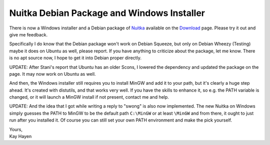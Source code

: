 .. post:: 2011/11/13 22:20
   :tags: Nuitka, Python
   :author: Kay Hayen

#############################################
 Nuitka Debian Package and Windows Installer
#############################################

There is now a Windows installer and a Debian package of `Nuitka
</pages/overview.html>`_ available on the `Download
</doc/download.html>`_ page. Please try it out and give me feedback.

Specifically I do know that the Debian package won't work on Debian
Squeeze, but only on Debian Wheezy (Testing) maybe it does on Ubuntu as
well, please report. If you have anything to criticize about the
package, let me know. There is no apt source now, I hope to get it into
Debian proper directly.

UPDATE: After Stani's report that Ubuntu has an older Scons, I lowered
the dependency and updated the package on the page. It may now work on
Ubuntu as well.

And then, the Windows installer still requires you to install MinGW and
add it to your path, but it's clearly a huge step ahead. It's created
with distutils, and that works very well. If you have the skills to
enhance it, so e.g. the PATH variable is changed, or it will launch a
MinGW install if not present, contact me and help.

UPDATE: And the idea that I got while writing a reply to "swong" is also
now implemented. The new Nuitka on Windows simply guesses the PATH to
MinGW to be the default path ``C:\MinGW`` or at least ``\MinGW`` and
from there, it ought to just run after you installed it. Of course you
can still set your own PATH environment and make the pick yourself.

|  Yours,
|  Kay Hayen

